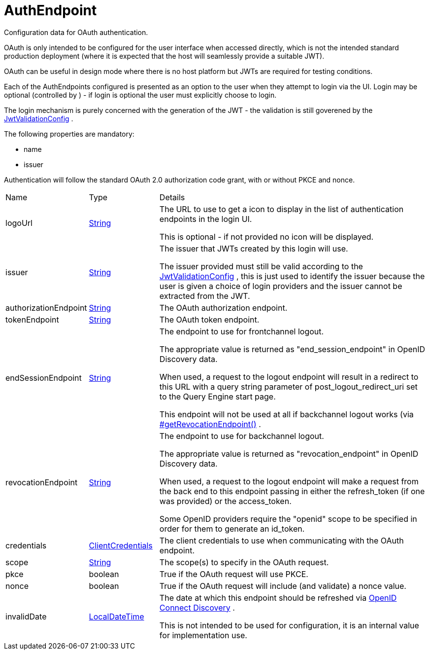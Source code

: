 = AuthEndpoint

Configuration data for OAuth authentication.

OAuth is only intended to be configured for the user interface when accessed directly, which is not the intended standard production deployment
 (where it is expected that the host will seamlessly provide a suitable JWT).
 

OAuth can be useful in design mode where there is no host platform but JWTs are required for testing conditions.
 

Each of the AuthEndpoints configured is presented as an option to the user when they attempt to login via the UI.
 Login may be optional (controlled by ) - if login is optional the user must explicitly choose to login.
 

The login mechanism is purely concerned with the generation of the JWT - the validation is still goverened by the xref:uk.co.spudsoft.query.main.JwtValidationConfig.adoc[JwtValidationConfig] .
 

The following properties are mandatory:
 
 * name
 * issuer
 


Authentication will follow the standard OAuth 2.0 authorization code grant, with or without PKCE and nonce.

[cols="1,1a,4a",stripes=even]
|===
| Name
| Type
| Details


| [[logoUrl]]logoUrl
| link:https://docs.oracle.com/en/java/javase/21/docs/api/java.base/java/lang/String.html[String]
| The URL to use to get a icon to display in the list of authentication endpoints in the login UI.

This is optional - if not provided no icon will be displayed.
| [[issuer]]issuer
| link:https://docs.oracle.com/en/java/javase/21/docs/api/java.base/java/lang/String.html[String]
| The issuer that JWTs created by this login will use.

The issuer provided must still be valid according to the xref:uk.co.spudsoft.query.main.JwtValidationConfig.adoc[JwtValidationConfig] , this is just used to identify the issuer 
 because the user is given a choice of login providers and the issuer cannot be extracted from the JWT.
| [[authorizationEndpoint]]authorizationEndpoint
| link:https://docs.oracle.com/en/java/javase/21/docs/api/java.base/java/lang/String.html[String]
| The OAuth authorization endpoint.
| [[tokenEndpoint]]tokenEndpoint
| link:https://docs.oracle.com/en/java/javase/21/docs/api/java.base/java/lang/String.html[String]
| The OAuth token endpoint.
| [[endSessionEndpoint]]endSessionEndpoint
| link:https://docs.oracle.com/en/java/javase/21/docs/api/java.base/java/lang/String.html[String]
| The endpoint to use for frontchannel logout.

The appropriate value is returned as "end_session_endpoint" in OpenID Discovery data.
 

When used, a request to the logout endpoint will result in a redirect to this URL with a query string parameter of 
 post_logout_redirect_uri set to the Query Engine start page.
 

This endpoint will not be used at all if backchannel logout works (via xref:uk.co.spudsoft.query.main.AuthEndpoint.adoc[#getRevocationEndpoint()] .
| [[revocationEndpoint]]revocationEndpoint
| link:https://docs.oracle.com/en/java/javase/21/docs/api/java.base/java/lang/String.html[String]
| The endpoint to use for backchannel logout.

The appropriate value is returned as "revocation_endpoint" in OpenID Discovery data.
 

When used, a request to the logout endpoint will make a request from the back end to this endpoint passing in 
 either the refresh_token (if one was provided) or the access_token.
 

Some OpenID providers require the "openid" scope to be specified in order for them to generate an id_token.
| [[credentials]]credentials
| xref:uk.co.spudsoft.query.main.ClientCredentials.adoc[ClientCredentials]
| The client credentials to use when communicating with the OAuth endpoint.
| [[scope]]scope
| link:https://docs.oracle.com/en/java/javase/21/docs/api/java.base/java/lang/String.html[String]
| The scope(s) to specify in the OAuth request.
| [[pkce]]pkce
| boolean
| True if the OAuth request will use PKCE.
| [[nonce]]nonce
| boolean
| True if the OAuth request will include (and validate) a nonce value.
| [[invalidDate]]invalidDate
| link:https://docs.oracle.com/en/java/javase/21/docs/api/java.base/java/time/LocalDateTime.html[LocalDateTime]
| The date at which this endpoint should be refreshed via link:https://openid.net/specs/openid-connect-discovery-1_0.html[OpenID Connect Discovery] .

This is not intended to be used for configuration, it is an internal value for implementation use.
|===
